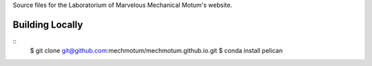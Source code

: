 Source files for the Laboratorium of Marvelous Mechanical Motum's website.

Building Locally
================

::
   $ git clone git@github.com:mechmotum/mechmotum.github.io.git
   $ conda install pelican
